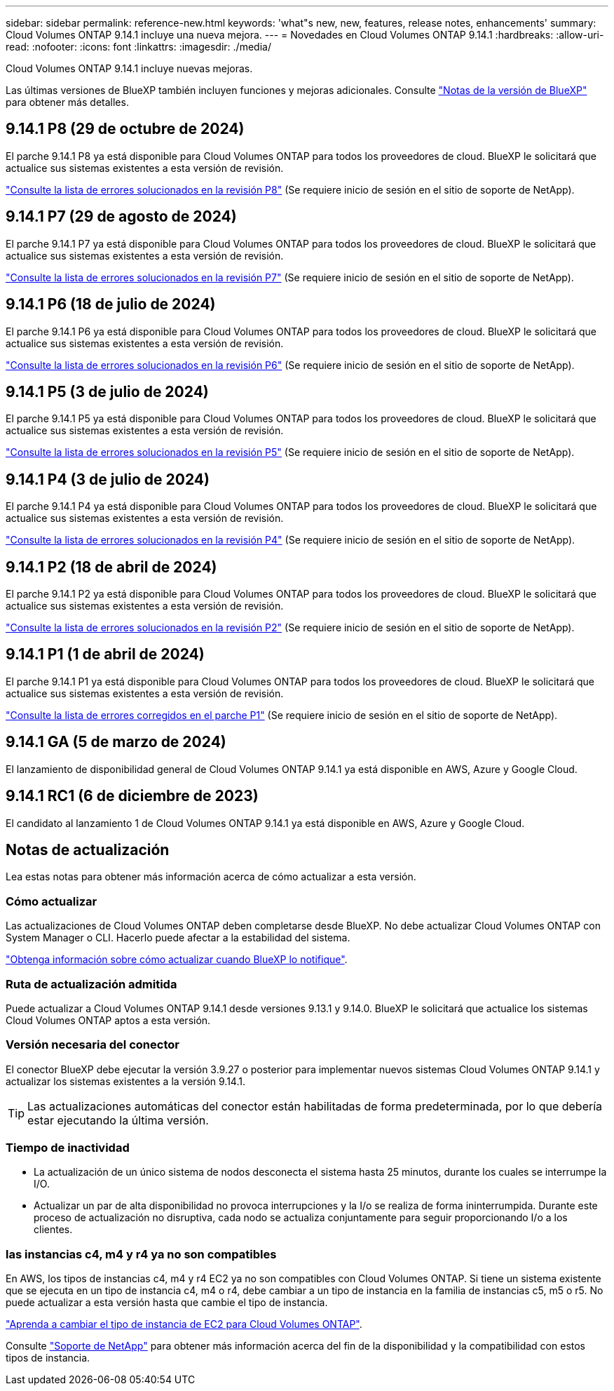 ---
sidebar: sidebar 
permalink: reference-new.html 
keywords: 'what"s new, new, features, release notes, enhancements' 
summary: Cloud Volumes ONTAP 9.14.1 incluye una nueva mejora. 
---
= Novedades en Cloud Volumes ONTAP 9.14.1
:hardbreaks:
:allow-uri-read: 
:nofooter: 
:icons: font
:linkattrs: 
:imagesdir: ./media/


[role="lead"]
Cloud Volumes ONTAP 9.14.1 incluye nuevas mejoras.

Las últimas versiones de BlueXP también incluyen funciones y mejoras adicionales. Consulte https://docs.netapp.com/us-en/bluexp-cloud-volumes-ontap/whats-new.html["Notas de la versión de BlueXP"^] para obtener más detalles.



== 9.14.1 P8 (29 de octubre de 2024)

El parche 9.14.1 P8 ya está disponible para Cloud Volumes ONTAP para todos los proveedores de cloud. BlueXP le solicitará que actualice sus sistemas existentes a esta versión de revisión.

https://mysupport.netapp.com/site/products/all/details/cloud-volumes-ontap/downloads-tab/download/62632/9.14.1P8["Consulte la lista de errores solucionados en la revisión P8"^] (Se requiere inicio de sesión en el sitio de soporte de NetApp).



== 9.14.1 P7 (29 de agosto de 2024)

El parche 9.14.1 P7 ya está disponible para Cloud Volumes ONTAP para todos los proveedores de cloud. BlueXP le solicitará que actualice sus sistemas existentes a esta versión de revisión.

https://mysupport.netapp.com/site/products/all/details/cloud-volumes-ontap/downloads-tab/download/62632/9.14.1P7["Consulte la lista de errores solucionados en la revisión P7"^] (Se requiere inicio de sesión en el sitio de soporte de NetApp).



== 9.14.1 P6 (18 de julio de 2024)

El parche 9.14.1 P6 ya está disponible para Cloud Volumes ONTAP para todos los proveedores de cloud. BlueXP le solicitará que actualice sus sistemas existentes a esta versión de revisión.

https://mysupport.netapp.com/site/products/all/details/cloud-volumes-ontap/downloads-tab/download/62632/9.14.1P6["Consulte la lista de errores solucionados en la revisión P6"^] (Se requiere inicio de sesión en el sitio de soporte de NetApp).



== 9.14.1 P5 (3 de julio de 2024)

El parche 9.14.1 P5 ya está disponible para Cloud Volumes ONTAP para todos los proveedores de cloud. BlueXP le solicitará que actualice sus sistemas existentes a esta versión de revisión.

https://mysupport.netapp.com/site/products/all/details/cloud-volumes-ontap/downloads-tab/download/62632/9.14.1P5["Consulte la lista de errores solucionados en la revisión P5"^] (Se requiere inicio de sesión en el sitio de soporte de NetApp).



== 9.14.1 P4 (3 de julio de 2024)

El parche 9.14.1 P4 ya está disponible para Cloud Volumes ONTAP para todos los proveedores de cloud. BlueXP le solicitará que actualice sus sistemas existentes a esta versión de revisión.

https://mysupport.netapp.com/site/products/all/details/cloud-volumes-ontap/downloads-tab/download/62632/9.14.1P4["Consulte la lista de errores solucionados en la revisión P4"^] (Se requiere inicio de sesión en el sitio de soporte de NetApp).



== 9.14.1 P2 (18 de abril de 2024)

El parche 9.14.1 P2 ya está disponible para Cloud Volumes ONTAP para todos los proveedores de cloud. BlueXP le solicitará que actualice sus sistemas existentes a esta versión de revisión.

https://mysupport.netapp.com/site/products/all/details/cloud-volumes-ontap/downloads-tab/download/62632/9.14.1P2["Consulte la lista de errores solucionados en la revisión P2"^] (Se requiere inicio de sesión en el sitio de soporte de NetApp).



== 9.14.1 P1 (1 de abril de 2024)

El parche 9.14.1 P1 ya está disponible para Cloud Volumes ONTAP para todos los proveedores de cloud. BlueXP le solicitará que actualice sus sistemas existentes a esta versión de revisión.

https://mysupport.netapp.com/site/products/all/details/cloud-volumes-ontap/downloads-tab/download/62632/9.14.1P1["Consulte la lista de errores corregidos en el parche P1"^] (Se requiere inicio de sesión en el sitio de soporte de NetApp).



== 9.14.1 GA (5 de marzo de 2024)

El lanzamiento de disponibilidad general de Cloud Volumes ONTAP 9.14.1 ya está disponible en AWS, Azure y Google Cloud.



== 9.14.1 RC1 (6 de diciembre de 2023)

El candidato al lanzamiento 1 de Cloud Volumes ONTAP 9.14.1 ya está disponible en AWS, Azure y Google Cloud.



== Notas de actualización

Lea estas notas para obtener más información acerca de cómo actualizar a esta versión.



=== Cómo actualizar

Las actualizaciones de Cloud Volumes ONTAP deben completarse desde BlueXP. No debe actualizar Cloud Volumes ONTAP con System Manager o CLI. Hacerlo puede afectar a la estabilidad del sistema.

link:http://docs.netapp.com/us-en/bluexp-cloud-volumes-ontap/task-updating-ontap-cloud.html["Obtenga información sobre cómo actualizar cuando BlueXP lo notifique"^].



=== Ruta de actualización admitida

Puede actualizar a Cloud Volumes ONTAP 9.14.1 desde versiones 9.13.1 y 9.14.0. BlueXP le solicitará que actualice los sistemas Cloud Volumes ONTAP aptos a esta versión.



=== Versión necesaria del conector

El conector BlueXP debe ejecutar la versión 3.9.27 o posterior para implementar nuevos sistemas Cloud Volumes ONTAP 9.14.1 y actualizar los sistemas existentes a la versión 9.14.1.


TIP: Las actualizaciones automáticas del conector están habilitadas de forma predeterminada, por lo que debería estar ejecutando la última versión.



=== Tiempo de inactividad

* La actualización de un único sistema de nodos desconecta el sistema hasta 25 minutos, durante los cuales se interrumpe la I/O.
* Actualizar un par de alta disponibilidad no provoca interrupciones y la I/o se realiza de forma ininterrumpida. Durante este proceso de actualización no disruptiva, cada nodo se actualiza conjuntamente para seguir proporcionando I/o a los clientes.




=== las instancias c4, m4 y r4 ya no son compatibles

En AWS, los tipos de instancias c4, m4 y r4 EC2 ya no son compatibles con Cloud Volumes ONTAP. Si tiene un sistema existente que se ejecuta en un tipo de instancia c4, m4 o r4, debe cambiar a un tipo de instancia en la familia de instancias c5, m5 o r5. No puede actualizar a esta versión hasta que cambie el tipo de instancia.

link:https://docs.netapp.com/us-en/bluexp-cloud-volumes-ontap/task-change-ec2-instance.html["Aprenda a cambiar el tipo de instancia de EC2 para Cloud Volumes ONTAP"^].

Consulte link:https://mysupport.netapp.com/info/communications/ECMLP2880231.html["Soporte de NetApp"^] para obtener más información acerca del fin de la disponibilidad y la compatibilidad con estos tipos de instancia.
